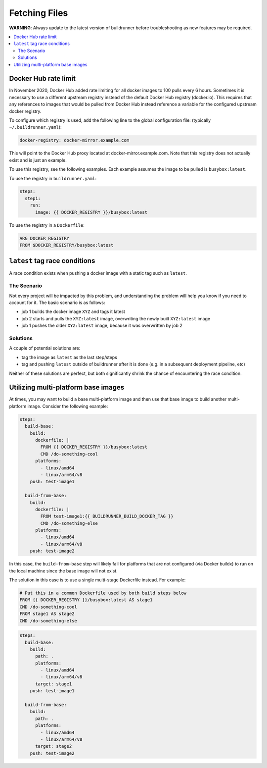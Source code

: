 ################
 Fetching Files
################

**WARNING**: Always update to the latest version of buildrunner before troubleshooting as new features
may be required.

.. contents::
   :local:

Docker Hub rate limit
#####################

In November 2020, Docker Hub added rate limiting for all docker images to 100 pulls every 6 hours.
Sometimes it is necessary to use a different upstream registry instead of the default Docker Hub
registry (docker.io). This requires that any references to images that would be pulled from Docker
Hub instead reference a variable for the configured upstream docker registry.

To configure which registry is used, add the following line to the global configuration file:
(typically ``~/.buildrunner.yaml``):

.. code:: yaml

    docker-registry: docker-mirror.example.com

This will point to the Docker Hub proxy located at docker-mirror.example.com. Note that this registry
does not actually exist and is just an example.

To use this registry, see the following examples. Each example assumes the image to be pulled is
``busybox:latest``.

To use the registry in ``buildrunner.yaml``:

.. code:: yaml+jinja

    steps:
      step1:
        run:
          image: {{ DOCKER_REGISTRY }}/busybox:latest

To use the registry in a ``Dockerfile``:

.. code:: dockerfile

    ARG DOCKER_REGISTRY
    FROM $DOCKER_REGISTRY/busybox:latest

``latest`` tag race conditions
##############################

A race condition exists when pushing a docker image with a static tag such as ``latest``.

The Scenario
============

Not every project will be impacted by this problem, and understanding the problem will help you know if you need to
account for it. The basic scenario is as follows:

- job 1 builds the docker image ``XYZ`` and tags it latest
- job 2 starts and pulls the ``XYZ:latest`` image, overwriting the newly built ``XYZ:latest`` image
- job 1 pushes the older ``XYZ:latest`` image, because it was overwritten by job 2

Solutions
=========

A couple of potential solutions are:

- tag the image as ``latest`` as the last step/steps
- tag and pushing ``latest`` outside of buildrunner after it is done (e.g. in a subsequent deployment pipeline, etc)

Neither of these solutions are perfect, but both significantly shrink the chance of encountering the race condition.

Utilizing multi-platform base images
####################################

At times, you may want to build a base multi-platform image and then use that base image to build
another multi-platform image. Consider the following example:

.. code:: yaml

    steps:
      build-base:
        build:
          dockerfile: |
            FROM {{ DOCKER_REGISTRY }}/busybox:latest
            CMD /do-something-cool
          platforms:
            - linux/amd64
            - linux/arm64/v8
        push: test-image1

      build-from-base:
        build:
          dockerfile: |
            FROM test-image1:{{ BUILDRUNNER_BUILD_DOCKER_TAG }}
            CMD /do-something-else
          platforms:
            - linux/amd64
            - linux/arm64/v8
        push: test-image2

In this case, the ``build-from-base`` step will likely fail for platforms that are not
configured (via Docker buildx) to run on the local machine since the base image will not exist.

The solution in this case is to use a single multi-stage Dockerfile instead. For example:

.. code:: dockerfile

    # Put this in a common Dockerfile used by both build steps below
    FROM {{ DOCKER_REGISTRY }}/busybox:latest AS stage1
    CMD /do-something-cool
    FROM stage1 AS stage2
    CMD /do-something-else

.. code:: yaml


.. code:: yaml

    steps:
      build-base:
        build:
          path: .
          platforms:
            - linux/amd64
            - linux/arm64/v8
          target: stage1
        push: test-image1

      build-from-base:
        build:
          path: .
          platforms:
            - linux/amd64
            - linux/arm64/v8
          target: stage2
        push: test-image2
